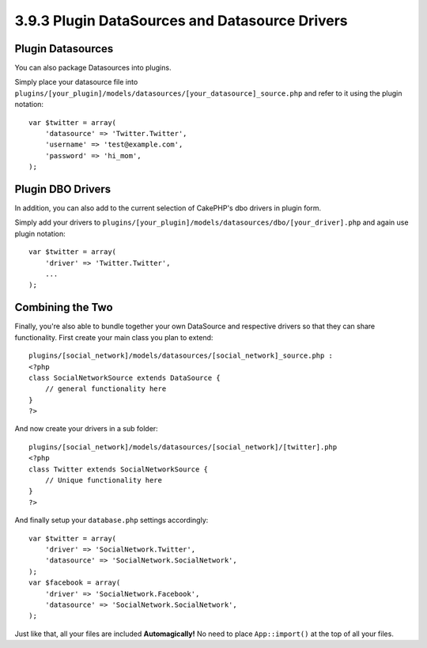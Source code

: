 3.9.3 Plugin DataSources and Datasource Drivers
-----------------------------------------------

Plugin Datasources
~~~~~~~~~~~~~~~~~~

You can also package Datasources into plugins.

Simply place your datasource file into
``plugins/[your_plugin]/models/datasources/[your_datasource]_source.php``
and refer to it using the plugin notation:

::

    var $twitter = array(
        'datasource' => 'Twitter.Twitter',
        'username' => 'test@example.com',
        'password' => 'hi_mom',
    );

Plugin DBO Drivers
~~~~~~~~~~~~~~~~~~

In addition, you can also add to the current selection of CakePHP's
dbo drivers in plugin form.

Simply add your drivers to
``plugins/[your_plugin]/models/datasources/dbo/[your_driver].php``
and again use plugin notation:

::

    var $twitter = array(
        'driver' => 'Twitter.Twitter',
        ...
    );

Combining the Two
~~~~~~~~~~~~~~~~~

Finally, you're also able to bundle together your own DataSource
and respective drivers so that they can share functionality. First
create your main class you plan to extend:

::

    plugins/[social_network]/models/datasources/[social_network]_source.php : 
    <?php
    class SocialNetworkSource extends DataSource {
        // general functionality here
    }
    ?>

And now create your drivers in a sub folder:

::

    plugins/[social_network]/models/datasources/[social_network]/[twitter].php
    <?php
    class Twitter extends SocialNetworkSource {
        // Unique functionality here
    }
    ?>

And finally setup your ``database.php`` settings accordingly:

::

    var $twitter = array(
        'driver' => 'SocialNetwork.Twitter',
        'datasource' => 'SocialNetwork.SocialNetwork',
    );
    var $facebook = array(
        'driver' => 'SocialNetwork.Facebook',
        'datasource' => 'SocialNetwork.SocialNetwork',
    );

Just like that, all your files are included **Automagically!** No
need to place ``App::import()`` at the top of all your files.
